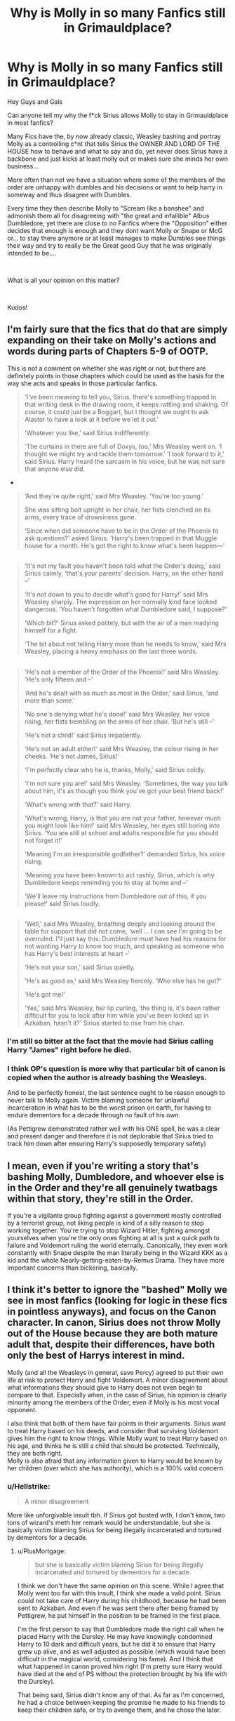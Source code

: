 #+TITLE: Why is Molly in so many Fanfics still in Grimauldplace?

* Why is Molly in so many Fanfics still in Grimauldplace?
:PROPERTIES:
:Author: fireinmyeier
:Score: 5
:DateUnix: 1597143494.0
:DateShort: 2020-Aug-11
:FlairText: Discussion
:END:
Hey Guys and Gals

Can anyone tell my why the f*ck Sirius allows Molly to stay in Grimauldplace in most fanfics?

Many Fics have the, by now already classic, Weasley bashing and portray Molly as a controlling c*nt that tells Sirius the OWNER AND LORD OF THE HOUSE how to behave and what to say and do, yet never does Sirius have a backbone and just kicks at least molly out or makes sure she minds her own business...

More often than not we have a situation where some of the members of the order are unhappy with dumbles and his decisions or want to help harry in someway and thus disagree with Dumbles.

Every time they then describe Molly to "Scream like a banshee" and admonish them all for disagreeing with "the great and infallible" Albus Dumbledore, yet there are close to no Fanfics where the "Opposition" either decides that enough is enough and they dont want Molly or Snape or McG or... to stay there anymore or at least manages to make Dumbles see things their way and try to really be the Great good Guy that he was originally intended to be....

​

What is all your opinion on this matter?

​

Kudos!


** I'm fairly sure that the fics that do that are simply expanding on their take on Molly's actions and words during parts of Chapters 5-9 of OOTP.

This is not a comment on whether she was right or not, but there are definitely points in those chapters which could be used as the basis for the way she acts and speaks in those particular fanfics.

#+begin_quote
  ‘I've been meaning to tell you, Sirius, there's something trapped in that writing desk in the drawing room, it keeps rattling and shaking. Of course, it could just be a Boggart, but I thought we ought to ask Alastor to have a look at it before we let it out.'

  ‘Whatever you like,' said Sirius indifferently.

  ‘The curtains in there are full of Doxys, too,' Mrs Weasley went on. ‘I thought we might try and tackle them tomorrow.' ‘I look forward to it,' said Sirius. Harry heard the sarcasm in his voice, but he was not sure that anyone else did.
#+end_quote

- 

#+begin_quote
  ‘And they're quite right,' said Mrs Weasley. ‘You're too young.'

  She was sitting bolt upright in her chair, her fists clenched on its arms, every trace of drowsiness gone.

  ‘Since when did someone have to be in the Order of the Phoenix to ask questions?' asked Sirius. ‘Harry's been trapped in that Muggle house for a month. He's got the right to know what's been happen---'
#+end_quote

** 
   :PROPERTIES:
   :CUSTOM_ID: section
   :END:

#+begin_quote
  ‘It's not my fault you haven't been told what the Order's doing,' said Sirius calmly, ‘that's your parents' decision. Harry, on the other hand --'

  ‘It's not down to you to decide what's good for Harry!' said Mrs Weasley sharply. The expression on her normally kind face looked dangerous. ‘You haven't forgotten what Dumbledore said, I suppose?'

  ‘Which bit?' Sirius asked politely, but with the air of a man readying himself for a fight.

  ‘The bit about not telling Harry more than he needs to know,' said Mrs Weasley, placing a heavy emphasis on the last three words.
#+end_quote

** 
   :PROPERTIES:
   :CUSTOM_ID: section-1
   :END:

#+begin_quote
  ‘He's not a member of the Order of the Phoenix!' said Mrs Weasley. ‘He's only fifteen and --'

  ‘And he's dealt with as much as most in the Order,' said Sirius, ‘and more than some.'

  ‘No one's denying what he's done!' said Mrs Weasley, her voice rising, her fists trembling on the arms of her chair. ‘But he's still --'

  ‘He's not a child!' said Sirius impatiently.

  ‘He's not an adult either!' said Mrs Weasley, the colour rising in her cheeks. ‘He's not James, Sirius!'

  ‘I'm perfectly clear who he is, thanks, Molly,' said Sirius coldly.

  ‘I'm not sure you are!' said Mrs Weasley. ‘Sometimes, the way you talk about him, it's as though you think you've got your best friend back!'

  ‘What's wrong with that?' said Harry.

  ‘What's wrong, Harry, is that you are not your father, however much you might look like him!' said Mrs Weasley, her eyes still boring into Sirius. ‘You are still at school and adults responsible for you should not forget it!'

  ‘Meaning I'm an irresponsible godfather?' demanded Sirius, his voice rising.

  ‘Meaning you have been known to act rashly, Sirius, which is why Dumbledore keeps reminding you to stay at home and --'

  ‘We'll leave my instructions from Dumbledore out of this, if you please!' said Sirius loudly.
#+end_quote

** 
   :PROPERTIES:
   :CUSTOM_ID: section-2
   :END:

#+begin_quote
  ‘Well,' said Mrs Weasley, breathing deeply and looking around the table for support that did not come, ‘well ... I can see I'm going to be overruled. I'll just say this: Dumbledore must have had his reasons for not wanting Harry to know too much, and speaking as someone who has Harry's best interests at heart --'

  ‘He's not your son,' said Sirius quietly.

  'He's as good as,' said Mrs Weasley fiercely. ‘Who else has he got?'

  ‘He's got me!'

  ‘Yes,' said Mrs Weasley, her lip curling, ‘the thing is, it's been rather difficult for you to look after him while you've been locked up in Azkaban, hasn't it?' Sirius started to rise from his chair.
#+end_quote
:PROPERTIES:
:Author: SerCoat
:Score: 13
:DateUnix: 1597147217.0
:DateShort: 2020-Aug-11
:END:

*** I'm still so bitter at the fact that the movie had Sirius calling Harry "James" right before he died.
:PROPERTIES:
:Author: darkpothead
:Score: 10
:DateUnix: 1597189218.0
:DateShort: 2020-Aug-12
:END:


*** I think OP's question is more why that particular bit of canon is copied when the author is already bashing the Weasleys.

And to be perfectly honest, the last sentence ought to be reason enough to never talk to Molly again. Victim blaming someone for unlawful incarceration in what has to be the worst prison on earth, for having to endure dementors for a decade through no fault of his own.

(As Pettigrew demonstrated rather well with his ONE spell, he was a clear and present danger and therefore it is not deplorable that Sirius tried to track him down after ensuring Harry's supposedly temporary safety)
:PROPERTIES:
:Author: Hellstrike
:Score: 8
:DateUnix: 1597186651.0
:DateShort: 2020-Aug-12
:END:


** I mean, even if you're writing a story that's bashing Molly, Dumbledore, and whoever else is in the Order and they're all genuinely twatbags within that story, they're still in the Order.

If you're a vigilante group fighting against a government mostly controlled by a terrorist group, not liking people is kind of a silly reason to stop working together. You're trying to stop Wizard Hitler, fighting amongst yourselves when you're the only ones fighting at all is just a quick path to failure and Voldemort ruling the world eternally. Canonically, they even work constantly with Snape despite the man literally being in the Wizard KKK as a kid and the whole Nearly-getting-eaten-by-Remus Drama. They have more important concerns than bickering, basically.
:PROPERTIES:
:Author: Avalon1632
:Score: 11
:DateUnix: 1597157685.0
:DateShort: 2020-Aug-11
:END:


** I think it's better to ignore the "bashed" Molly we see in most fanfics (looking for logic in these fics in pointless anyways), and focus on the Canon character. In canon, Sirius does not throw Molly out of the House because they are both mature adult that, despite their differences, have both only the best of Harrys interest in mind.

Molly (and all the Weasleys in general, save Percy) agreed to put their own life at risk to protect Harry and fight Voldemort. A minor disagreement about what informations they should give to Harry does not even begin to compare to that. Especially when, in the case of Sirius, his opinion is clearly minority among the members of the Order, even if Molly is his most vocal opponent.

I also think that both of them have fair points in their arguments. Sirius want to treat Harry based on his deeds, and consider that surviving Voldemort gives him the right to know things. While Molly want to treat Harry based on his age, and thinks he is still a child that should be protected. Technically, they are both right.\\
Molly is also afraid that any information given to Harry would be known by her children (over which she has authority), which is a 100% valid concern.
:PROPERTIES:
:Author: PlusMortgage
:Score: 8
:DateUnix: 1597152760.0
:DateShort: 2020-Aug-11
:END:

*** u/Hellstrike:
#+begin_quote
  A minor disagreement
#+end_quote

More like unforgivable insult tbh. If Sirius got busted with, I don't know, two tons of wizard's meth her remark would be understandable, but she is basically victim blaming Sirius for being illegally incarcerated and tortured by dementors for a decade.
:PROPERTIES:
:Author: Hellstrike
:Score: 7
:DateUnix: 1597186757.0
:DateShort: 2020-Aug-12
:END:

**** u/PlusMortgage:
#+begin_quote
  but she is basically victim blaming Sirius for being illegally incarcerated and tortured by dementors for a decade.
#+end_quote

I think we don't have the same opinion on this scene. While I agree that Molly went too far with this insult, I think she made a valid point. Sirius could not take care of Harry during his childhood, because he had been sent to Azkaban. And even if he was sent there after being framed by Pettigrew, he put himself in the position to be framed in the first place.

I'm the first person to say that Dumbledore made the right call when he placed Harry with the Dursley. He may have knowingly condomned Harry to 10 dark and difficult years, but he did it to ensure that Harry grew up alive, and as well adjusted as possible (which would have been difficult in the magical world, considering his fame). And I think that what happened in canon proved him right (I'm pretty sure Harry would have died at the end of PS without the protection brought by his life with the Dursley).

That being said, Sirius didn't know any of that. As far as I'm concerned, he had a choice between keeping the promise he made to his friends to keep their children safe, or try to avenge them, and he chose the later.

As far as I'm concerned, there was no good end for Sirius the moment he gave Harry to Hagrid. Ever he failed to kill Peter (which was his goal) and end up framed as the Death Eater who betrayed the Potter, or he manages to do it . . . and end up in the same situation (except maybe the murder of the muggles).\\
What he should have done is directly go to Dumbledore to explain his side of the story. Unlike the Ministry, Dumbledore would have at least listened to him and probably verify his claims, and it's unlikely that Peter would have managed to escape him.

So yes, Molly went too far but it's not like Sirius is 100% innocent ever. His trip to Azkaban is at least partially due to his actions.

​

Also, I would want to come back to the illegally incarcerated part. I'm not sure that Sirius was "illegaly incarcerated", a court could have condemned him in his absences (in their opinion there were probably more than enough evidences), or Crouch "War Time Power" could have permitted him to send someone to jail without a Trial. And anyways, even if he was, I don't think that it changes anything.

In the case of Sirius, I don't think a trial would have changed anything to his situation. The court would have plenty of evidence to use against him (Albus testimony that he was the Potter Secret Keeper, Pettigrew last words, the death of all the Muggles, even his family reputation), and the only thing Sirius could have used to defend himself in a pretty outlandish tale.\\
I don't think /anyone/ would have believed Sirius if he had told his side of the story. I know people like to throw "Veritaserum" as a problem solver, but even when ignoring the obvious ethical troubles brought by this potion, I don't think it would have worked:

- Rowling explained (on Pottermore so outside of canon, I admit) that it was possible to "fool" the potion (seal your own trope, change it in water . . .)
- Sirius dissapeared during 5 days before being arrested. In a world where Oblivator and Mind Manipulation exist, it's more than enough to make believe anything.
- People thought he was Voldemort right hand man. You just need someone to yell "Voldemort must have taught him some tricks" during the trial to have everyone distruss him even after taking the potion.

Unless caught Pettigrew and forced him to admit he was the Secret Keeper and the traitor, Sirius would have been 100% condemned if he got a trial. If anything, the trial could have turned into a political propaganda where Sirius is turned into a scapegoat for Voldemort and given the Kiss. Or the fact that he is an animagus would have become known and precautions would have been taken, stopping him from escaping in PoA.
:PROPERTIES:
:Author: PlusMortgage
:Score: 4
:DateUnix: 1597189656.0
:DateShort: 2020-Aug-12
:END:

***** Under normal circumstances what Sirius attempted to do would be called self defence since he rightly assumed that Pettigrew was dangerous and quick to throw lethal curses around. Basically every legalisation allows lethal force in self defence if the other side tries to kill you, certainly British law does.

Ideally, Sirius kills Pettigrew (given Pettigrew's choice of spell it would be reasonable force), is interrogated, cleared on the grounds of reasonable force and imminent danger and then takes Harry in.
:PROPERTIES:
:Author: Hellstrike
:Score: 4
:DateUnix: 1597225824.0
:DateShort: 2020-Aug-12
:END:

****** . . . You and I clearly don't see what happened the same way.

​

#+begin_quote
  Under normal circumstances what Sirius attempted to do would be called self defence
#+end_quote

There is just no way the "Self Defense" argument would work. Sirius tracked Pettigrew and cornered him into an alley, declaring his intent to kill him while Pettigrew was desperatly trying to escape, if anything /Sirius/ would be the imminent danger.

​

#+begin_quote
  Ideally, Sirius kills Pettigrew (given Pettigrew's choice of spell it would be reasonable force), is interrogated, cleared on the grounds of reasonable force and imminent danger and then takes Harry in.
#+end_quote

As I said before, I don't think Sirius getting a trial would change anything to his situation. People would have a lot of reason to distrust him (including the testimony of several trusfull member of society, including Dumbledore who could all swear that Sirius was the Secret Keeper and thus, the only person in position to betray the Potter), and he doesn't have tangible evidence to support his claim that they switched the Secret Keeper. It would be a different story if he had caught Pettigrew alive, but in your scenario, he is dead.

And even if, by some miracle, Sirius manage to convince a jury that he is not a Death Eater, and didn't betray the Potter, there would still be several charges against him :

- Murder : Pettigrew being a Death Eater does not justify tracking him for days and killing him in broad daylight. The legal course of action would have been to contact the Aurors, give them every usefull informations, and let them do their job.
- Breaking of the Statute: To kill Pettigrew, Sirius would have had to use a spell, in a street full of Muggle, willingly breaking the Statute of Secrecy. Considering that maintaining the Statute is the Ministry main job, I doubt they would have liked that.
- Unregistered Animagus : I doubt Sirius could have maintained his secret while in a trial, and being an Unregistered Animagus in enough to be sent for some time in Azkaban.

I'm not sure all of these charges would have stood, but it is very likely that Sirius would have been sent in Azkaban for some time (months, if not years). Once out, Harry situation would already have settled and I doubt he would have been able to obtain his guardianship (especially since a lot of people would want to get Harry, and all could use his recent incarceration against him).
:PROPERTIES:
:Author: PlusMortgage
:Score: -2
:DateUnix: 1597244573.0
:DateShort: 2020-Aug-12
:END:

******* u/Hellstrike:
#+begin_quote
  Sirius tracked Pettigrew and cornered him into an alley, declaring his intent to kill him while Pettigrew was desperatly trying to escape, if anything Sirius would be the imminent danger.
#+end_quote

Or Sirius bravely tracked a terrorist down in an attempt to stop further harm because Pettigrew had directly aided the public enemy number one while the Ministry failed for years to do anything consequential and was about to fall.

Any law student with two brain cells could get Sirius off under the circumstances of that time.

#+begin_quote
  The legal course of action would have been to contact the Aurors, give them every usefull informations, and let them do their job.
#+end_quote

It is clearly established that the magical law enforcement is a joke. Umbridge used that department for political assassinations of a child and no one batted an eye while its previous head broke out a convicted death eater. Also, from what we have heard the Ministry was about to fall to Voldemort and the attack on the Longbottoms shows that they did not have things under control in the aftermath of October 31st.

Calling the law is only a viable option if there is an agency worth its name.

#+begin_quote
  , and being an Unregistered Animagus in enough to be sent for some time in Azkaban.
#+end_quote

That is never mentioned in the books, for all we know you have to pay a 5 galleon fine.
:PROPERTIES:
:Author: Hellstrike
:Score: 5
:DateUnix: 1597255888.0
:DateShort: 2020-Aug-12
:END:


*** Just for the record, I have no problem with canon Molly

I am just wondering why Fanfic Sirius lets her talk to him like this all the time
:PROPERTIES:
:Author: fireinmyeier
:Score: 1
:DateUnix: 1597164199.0
:DateShort: 2020-Aug-11
:END:

**** The answer is simple, because it is fanfiction. The fanon Molly that "screams like a banshee" is a bashed character, and as all the others characters, she doesn't make any sense and only behave like this because the author want to add some cheap drama.

How can Manipulative! Dumbledore could still be considered as "The Leader of the Light" when he is basically worse than Voldemort, and pretty much all of his plots can be thwarted by a motivated 15 years old? How could Death Eater! Ron even managed to become friend with Harry in the first place since he is worse than canon Malfoy in every way and doesn't even try to hide it?

As far as I'm concerned, as long as a fic bashes character, you can either close the tab, or read the future trainwreck as a guilty pleasure.
:PROPERTIES:
:Author: PlusMortgage
:Score: 1
:DateUnix: 1597169670.0
:DateShort: 2020-Aug-11
:END:


** Bash fics are inherently uncreative and lacking in logic
:PROPERTIES:
:Author: Bleepbloopbotz2
:Score: 7
:DateUnix: 1597143738.0
:DateShort: 2020-Aug-11
:END:

*** However, you'd expect that if the author is already bashing the Weasleys, they'd not be above booting them out of Grimauld.
:PROPERTIES:
:Author: Hellstrike
:Score: 1
:DateUnix: 1597186808.0
:DateShort: 2020-Aug-12
:END:


*** hmmm\\
I think thats to general

I CAN understand why people are bashing Dumbledore all the time and there are some FEW gems that do a really good job of having a Dumbledore Bashing

Same with Ron and the other Weasleys that are so often bashed

​

But you are right there are a lot of fics that are going just way over the top
:PROPERTIES:
:Author: fireinmyeier
:Score: 0
:DateUnix: 1597144415.0
:DateShort: 2020-Aug-11
:END:


** It's all for drama. Nothing more, nothing less. Some authors just take it to the extreme.
:PROPERTIES:
:Author: YOB1997
:Score: 2
:DateUnix: 1597186813.0
:DateShort: 2020-Aug-12
:END:

